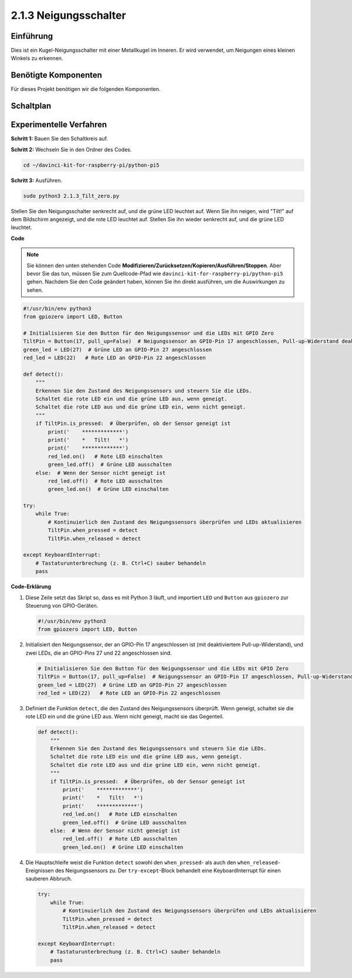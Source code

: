 .. _2.1.3_py_pi5:

2.1.3 Neigungsschalter
==================================

Einführung
------------

Dies ist ein Kugel-Neigungsschalter mit einer Metallkugel im Inneren. Er wird verwendet, um
Neigungen eines kleinen Winkels zu erkennen.

Benötigte Komponenten
------------------------------

Für dieses Projekt benötigen wir die folgenden Komponenten.

.. image:: ../python_pi5/img/2.1.3_tilt_switch_list.png

.. raw:: html

   <br/>

Schaltplan
-----------------

.. image:: ../python_pi5/img/2.1.3_tilt_switch_schematic_1.png


.. image:: ../python_pi5/img/2.1.3_tilt_switch_schematic_2.png


Experimentelle Verfahren
-------------------------------------

**Schritt 1:** Bauen Sie den Schaltkreis auf.

.. image:: ../python_pi5/img/2.1.3_tilt_switch_circuit.png

**Schritt 2:** Wechseln Sie in den Ordner des Codes.

.. raw:: html

   <run></run>

.. code-block:: 

    cd ~/davinci-kit-for-raspberry-pi/python-pi5

**Schritt 3:** Ausführen.

.. raw:: html

   <run></run>

.. code-block:: 

    sudo python3 2.1.3_Tilt_zero.py

Stellen Sie den Neigungsschalter senkrecht auf, und die grüne LED leuchtet auf. Wenn Sie
ihn neigen, wird "Tilt!" auf dem Bildschirm angezeigt, und die rote LED
leuchtet auf. Stellen Sie ihn wieder senkrecht auf, und die grüne LED leuchtet.

**Code**

.. note::

    Sie können den unten stehenden Code **Modifizieren/Zurücksetzen/Kopieren/Ausführen/Stoppen**. Aber bevor Sie das tun, müssen Sie zum Quellcode-Pfad wie ``davinci-kit-for-raspberry-pi/python-pi5`` gehen. Nachdem Sie den Code geändert haben, können Sie ihn direkt ausführen, um die Auswirkungen zu sehen.


.. raw:: html

    <run></run>

.. code-block:: python

   #!/usr/bin/env python3
   from gpiozero import LED, Button

   # Initialisieren Sie den Button für den Neigungssensor und die LEDs mit GPIO Zero
   TiltPin = Button(17, pull_up=False)  # Neigungssensor an GPIO-Pin 17 angeschlossen, Pull-up-Widerstand deaktiviert
   green_led = LED(27)  # Grüne LED an GPIO-Pin 27 angeschlossen
   red_led = LED(22)   # Rote LED an GPIO-Pin 22 angeschlossen

   def detect():
       """
       Erkennen Sie den Zustand des Neigungssensors und steuern Sie die LEDs.
       Schaltet die rote LED ein und die grüne LED aus, wenn geneigt.
       Schaltet die rote LED aus und die grüne LED ein, wenn nicht geneigt.
       """
       if TiltPin.is_pressed:  # Überprüfen, ob der Sensor geneigt ist
           print('    *************')
           print('    *   Tilt!   *')
           print('    *************')
           red_led.on()   # Rote LED einschalten
           green_led.off()  # Grüne LED ausschalten
       else:  # Wenn der Sensor nicht geneigt ist
           red_led.off()  # Rote LED ausschalten
           green_led.on()  # Grüne LED einschalten

   try:
       while True:
           # Kontinuierlich den Zustand des Neigungssensors überprüfen und LEDs aktualisieren
           TiltPin.when_pressed = detect
           TiltPin.when_released = detect

   except KeyboardInterrupt:
       # Tastaturunterbrechung (z. B. Ctrl+C) sauber behandeln
       pass


**Code-Erklärung**

#. Diese Zeile setzt das Skript so, dass es mit Python 3 läuft, und importiert ``LED`` und ``Button`` aus ``gpiozero`` zur Steuerung von GPIO-Geräten.

   .. code-block:: python

       #!/usr/bin/env python3
       from gpiozero import LED, Button

#. Initialisiert den Neigungssensor, der an GPIO-Pin 17 angeschlossen ist (mit deaktiviertem Pull-up-Widerstand), und zwei LEDs, die an GPIO-Pins 27 und 22 angeschlossen sind.

   .. code-block:: python

       # Initialisieren Sie den Button für den Neigungssensor und die LEDs mit GPIO Zero
       TiltPin = Button(17, pull_up=False)  # Neigungssensor an GPIO-Pin 17 angeschlossen, Pull-up-Widerstand deaktiviert
       green_led = LED(27)  # Grüne LED an GPIO-Pin 27 angeschlossen
       red_led = LED(22)   # Rote LED an GPIO-Pin 22 angeschlossen

#. Definiert die Funktion ``detect``, die den Zustand des Neigungssensors überprüft. Wenn geneigt, schaltet sie die rote LED ein und die grüne LED aus. Wenn nicht geneigt, macht sie das Gegenteil.

   .. code-block:: python

       def detect():
           """
           Erkennen Sie den Zustand des Neigungssensors und steuern Sie die LEDs.
           Schaltet die rote LED ein und die grüne LED aus, wenn geneigt.
           Schaltet die rote LED aus und die grüne LED ein, wenn nicht geneigt.
           """
           if TiltPin.is_pressed:  # Überprüfen, ob der Sensor geneigt ist
               print('    *************')
               print('    *   Tilt!   *')
               print('    *************')
               red_led.on()   # Rote LED einschalten
               green_led.off()  # Grüne LED ausschalten
           else:  # Wenn der Sensor nicht geneigt ist
               red_led.off()  # Rote LED ausschalten
               green_led.on()  # Grüne LED einschalten

#. Die Hauptschleife weist die Funktion ``detect`` sowohl den ``when_pressed``- als auch den ``when_released``-Ereignissen des Neigungssensors zu. Der ``try-except``-Block behandelt eine KeyboardInterrupt für einen sauberen Abbruch.

   .. code-block:: python

       try:
           while True:
               # Kontinuierlich den Zustand des Neigungssensors überprüfen und LEDs aktualisieren
               TiltPin.when_pressed = detect
               TiltPin.when_released = detect

       except KeyboardInterrupt:
           # Tastaturunterbrechung (z. B. Ctrl+C) sauber behandeln
           pass
